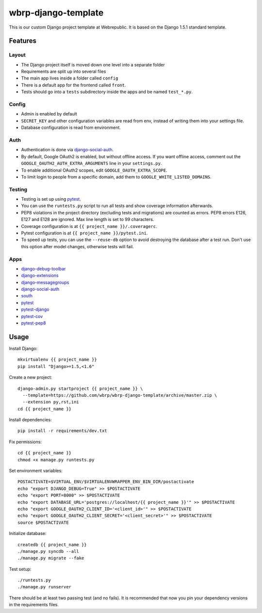 wbrp-django-template
====================

This is our custom Django project template at Webrepublic. It is based on the
Django 1.5.1 standard template.


Features
--------

Layout
~~~~~~

- The Django project itself is moved down one level into a separate folder
- Requirements are split up into several files
- The main app lives inside a folder called ``config``
- There is a default app for the frontend called ``front``.
- Tests should go into a ``tests`` subdirectory inside the apps and be named
  ``test_*.py``.

Config
~~~~~~

- Admin is enabled by default
- ``SECRET_KEY`` and other configuration variables are read from env, instead of
  writing them into your settings file.
- Database configuration is read from environment.

Auth
~~~~

- Authentication is done via django-social-auth_.
- By default, Google OAuth2 is enabled, but without offline access. If you want
  offline access, comment out the ``GOOGLE_OAUTH2_AUTH_EXTRA_ARGUMENTS`` line in
  your ``settings.py``.
- To enable additional OAuth2 scopes, edit ``GOOGLE_OAUTH_EXTRA_SCOPE``.
- To limit login to people from a specific domain, add them to
  ``GOOGLE_WHITE_LISTED_DOMAINS``.

Testing
~~~~~~~

- Testing is set up using pytest_.
- You can use the ``runtests.py`` script to run all tests and show coverage
  information afterwards.
- PEP8 violations in the project directory (excluding tests and migrations) are
  counted as errors. PEP8 errors E126, E127 and E128 are ignored. Max line
  length is set to 99 characters.
- Coverage configuration is at ``{{ project_name }}/.coveragerc``.
- Pytest configuration is at ``{{ project_name }}/pytest.ini``.
- To speed up tests, you can use the ``--reuse-db`` option to avoid destroying
  the database after a test run. Don't use this option after model changes,
  otherwise tests will fail.

Apps
~~~~

- django-debug-toolbar_
- django-extensions_
- django-messagegroups_
- django-social-auth_
- south_
- pytest_
- pytest-django_
- pytest-cov_
- pytest-pep8_


Usage
-----

Install Django::

    mkvirtualenv {{ project_name }}
    pip install "Django>=1.5,<1.6"

Create a new project::

    django-admin.py startproject {{ project_name }} \
      --template=https://github.com/wbrp/wbrp-django-template/archive/master.zip \
      --extension py,rst,ini
    cd {{ project_name }}

Install dependencies::

    pip install -r requirements/dev.txt

Fix permissions::

    cd {{ project_name }}
    chmod +x manage.py runtests.py

Set environment variables::

    POSTACTIVATE=$VIRTUAL_ENV/$VIRTUALENVWRAPPER_ENV_BIN_DIR/postactivate
    echo "export DJANGO_DEBUG=True" >> $POSTACTIVATE
    echo "export PORT=8000" >> $POSTACTIVATE
    echo "export DATABASE_URL='postgres://localhost/{{ project_name }}'" >> $POSTACTIVATE
    echo "export GOOGLE_OAUTH2_CLIENT_ID='<client_id>'" >> $POSTACTIVATE
    echo "export GOOGLE_OAUTH2_CLIENT_SECRET='<client_secret>'" >> $POSTACTIVATE
    source $POSTACTIVATE

Initialize database::

    createdb {{ project_name }}
    ./manage.py syncdb --all
    ./manage.py migrate --fake

Test setup::

    ./runtests.py
    ./manage.py runserver

There should be at least two passing test (and no fails). It is recommended that
now you pin your dependency versions in the requirements files.

.. _django-debug-toolbar: https://github.com/django-debug-toolbar/django-debug-toolbar
.. _django-extensions: https://github.com/django-extensions/django-extensions
.. _django-messagegroups: https://github.com/dbrgn/django-messagegroups
.. _django-social-auth: https://github.com/omab/django-social-auth
.. _south: http://south.aeracode.org/
.. _pytest: http://pytest.org/
.. _pytest-django: http://pytest-django.readthedocs.org/
.. _pytest-cov: https://bitbucket.org/memedough/pytest-cov/overview
.. _pytest-pep8: https://bitbucket.org/hpk42/pytest-pep8
